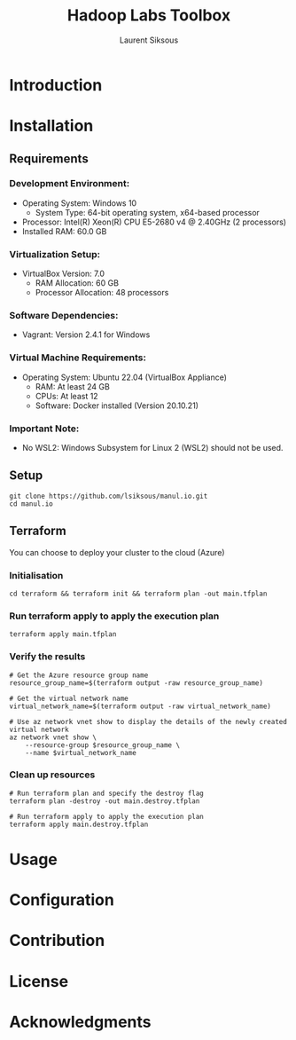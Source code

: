 #+TITLE: Hadoop Labs Toolbox
#+AUTHOR: Laurent Siksous

#+attr_html: :width 100px
#+attr_latex: :width 100px
[[file:media/logo.png]]

* Introduction

[[file:media/topo.png]]

* Installation
** Requirements

*** Development Environment:
   - Operating System: Windows 10
     - System Type: 64-bit operating system, x64-based processor
   - Processor: Intel(R) Xeon(R) CPU E5-2680 v4 @ 2.40GHz (2 processors)
   - Installed RAM: 60.0 GB

*** Virtualization Setup:
   - VirtualBox Version: 7.0
     - RAM Allocation: 60 GB
     - Processor Allocation: 48 processors

*** Software Dependencies:
   - Vagrant: Version 2.4.1 for Windows

*** Virtual Machine Requirements:
   - Operating System: Ubuntu 22.04 (VirtualBox Appliance)
     - RAM: At least 24 GB
     - CPUs: At least 12
     - Software: Docker installed (Version 20.10.21)

*** Important Note:
   - No WSL2: Windows Subsystem for Linux 2 (WSL2) should not be used.

** Setup

     #+BEGIN_SRC shell
     git clone https://github.com/lsiksous/manul.io.git
     cd manul.io
     #+END_SRC

** Terraform

You can choose to deploy your cluster to the cloud (Azure)

*** Initialisation

#+begin_src shell
cd terraform && terraform init && terraform plan -out main.tfplan
#+end_src

*** Run terraform apply to apply the execution plan

  #+begin_src shell
terraform apply main.tfplan
  #+end_src

*** Verify the results

  #+begin_src shell
# Get the Azure resource group name
resource_group_name=$(terraform output -raw resource_group_name)

# Get the virtual network name
virtual_network_name=$(terraform output -raw virtual_network_name)

# Use az network vnet show to display the details of the newly created virtual network
az network vnet show \
    --resource-group $resource_group_name \
    --name $virtual_network_name
  #+end_src

*** Clean up resources

#+begin_src shell
# Run terraform plan and specify the destroy flag
terraform plan -destroy -out main.destroy.tfplan

# Run terraform apply to apply the execution plan
terraform apply main.destroy.tfplan
#+end_src

* Usage

* Configuration

* Contribution

* License

* Acknowledgments
